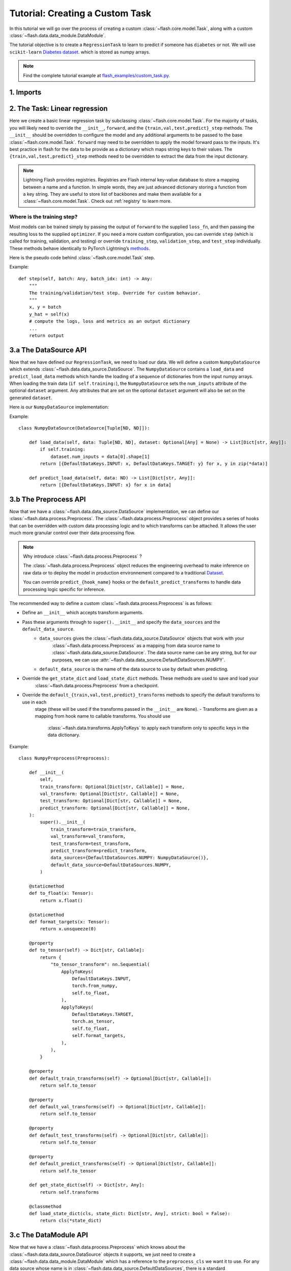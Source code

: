 Tutorial: Creating a Custom Task
================================

In this tutorial we will go over the process of creating a custom :class:`~flash.core.model.Task`,
along with a custom :class:`~flash.data.data_module.DataModule`.


The tutorial objective is to create a ``RegressionTask`` to learn to predict if someone has ``diabetes`` or not.
We will use ``scikit-learn`` `Diabetes dataset <https://scikit-learn.org/stable/datasets/toy_dataset.html#diabetes-dataset>`__.
which is stored as numpy arrays.

.. note::

    Find the complete tutorial example at
    `flash_examples/custom_task.py <https://github.com/PyTorchLightning/lightning-flash/blob/revamp_doc/flash_examples/custom_task.py>`_.


1. Imports
----------


.. testcode:: python

    from typing import Any, Callable, Dict, List, Optional, Tuple

    import numpy as np
    import torch
    from pytorch_lightning import seed_everything
    from sklearn import datasets
    from torch import nn, Tensor

    import flash
    from flash.data.data_source import DataSource, DefaultDataKeys, DefaultDataSources
    from flash.data.process import Preprocess
    from flash.data.transforms import ApplyToKeys

    # set the random seeds.
    seed_everything(42)

    ND = np.ndarray


2. The Task: Linear regression
-------------------------------

Here we create a basic linear regression task by subclassing :class:`~flash.core.model.Task`. For the majority of tasks,
you will likely need to override the ``__init__``, ``forward``, and the ``{train,val,test,predict}_step`` methods. The
``__init__`` should be overridden to configure the model and any additional arguments to be passed to the base
:class:`~flash.core.model.Task`. ``forward`` may need to be overridden to apply the model forward pass to the inputs.
It's best practice in flash for the data to be provide as a dictionary which maps string keys to their values. The
``{train,val,test,predict}_step`` methods need to be overridden to extract the data from the input dictionary.

.. testcode::

    class RegressionTask(flash.Task):

        def __init__(self, num_inputs, learning_rate=0.2, metrics=None):
            # what kind of model do we want?
            model = nn.Linear(num_inputs, 1)

            # what loss function do we want?
            loss_fn = torch.nn.functional.mse_loss

            # what optimizer to do we want?
            optimizer = torch.optim.Adam

            super().__init__(
                model=model,
                loss_fn=loss_fn,
                optimizer=optimizer,
                metrics=metrics,
                learning_rate=learning_rate,
            )

        def training_step(self, batch: Any, batch_idx: int) -> Any:
            return super().training_step(
                (batch[DefaultDataKeys.INPUT], batch[DefaultDataKeys.TARGET]),
                batch_idx,
            )

        def validation_step(self, batch: Any, batch_idx: int) -> None:
            return super().validation_step(
                (batch[DefaultDataKeys.INPUT], batch[DefaultDataKeys.TARGET]),
                batch_idx,
            )

        def test_step(self, batch: Any, batch_idx: int) -> None:
            return super().test_step(
                (batch[DefaultDataKeys.INPUT], batch[DefaultDataKeys.TARGET]),
                batch_idx,
            )

        def predict_step(self, batch: Any, batch_idx: int, dataloader_idx: int = 0) -> Any:
            return super().predict_step(
                batch[DefaultDataKeys.INPUT],
                batch_idx,
                dataloader_idx,
            )

        def forward(self, x):
            # we don't actually need to override this method for this example
            return self.model(x)

.. note::

    Lightning Flash provides registries.
    Registries are Flash internal key-value database to store a mapping between a name and a function.
    In simple words, they are just advanced dictionary storing a function from a key string.
    They are useful to store list of backbones and make them available for a :class:`~flash.core.model.Task`.
    Check out :ref:`registry` to learn more.


Where is the training step?
~~~~~~~~~~~~~~~~~~~~~~~~~~~

Most models can be trained simply by passing the output of ``forward`` to the supplied ``loss_fn``, and then passing the
resulting loss to the supplied ``optimizer``. If you need a more custom configuration, you can override ``step`` (which
is called for training, validation, and testing) or override ``training_step``, ``validation_step``, and ``test_step``
individually. These methods behave identically to PyTorch Lightning’s
`methods <https://pytorch-lightning.readthedocs.io/en/latest/common/lightning_module.html#methods>`__.

Here is the pseudo code behind :class:`~flash.core.model.Task` step.

Example::

    def step(self, batch: Any, batch_idx: int) -> Any:
        """
        The training/validation/test step. Override for custom behavior.
        """
        x, y = batch
        y_hat = self(x)
        # compute the logs, loss and metrics as an output dictionary
        ...
        return output


3.a The DataSource API
----------------------

Now that we have defined our ``RegressionTask``, we need to load our data. We will define a custom ``NumpyDataSource``
which extends :class:`~flash.data.data_source.DataSource`. The ``NumpyDataSource`` contains a ``load_data`` and
``predict_load_data`` methods which handle the loading of a sequence of dictionaries from the input numpy arrays. When
loading the train data (``if self.training:``), the ``NumpyDataSource`` sets the ``num_inputs`` attribute of the
optional ``dataset`` argument. Any attributes that are set on the optional ``dataset`` argument will also be set on the
generated ``dataset``.

Here is our ``NumpyDataSource`` implementation:

Example::

    class NumpyDataSource(DataSource[Tuple[ND, ND]]):

        def load_data(self, data: Tuple[ND, ND], dataset: Optional[Any] = None) -> List[Dict[str, Any]]:
            if self.training:
                dataset.num_inputs = data[0].shape[1]
            return [{DefaultDataKeys.INPUT: x, DefaultDataKeys.TARGET: y} for x, y in zip(*data)]

        def predict_load_data(self, data: ND) -> List[Dict[str, Any]]:
            return [{DefaultDataKeys.INPUT: x} for x in data]


3.b The Preprocess API
----------------------

Now that we have a :class:`~flash.data.data_source.DataSource` implementation, we can define our
:class:`~flash.data.process.Preprocess`. The :class:`~flash.data.process.Preprocess` object provides a series of hooks
that can be overridden with custom data processing logic and to which transforms can be attached.
It allows the user much more granular control over their data processing flow.

.. note::

    Why introduce :class:`~flash.data.process.Preprocess` ?

    The :class:`~flash.data.process.Preprocess` object reduces the engineering overhead to make inference on raw data or
    to deploy the model in production environnement compared to a traditional
    `Dataset <https://pytorch.org/docs/stable/data.html#torch.utils.data.Dataset>`_.

    You can override ``predict_{hook_name}`` hooks or the ``default_predict_transforms`` to handle data processing logic
    specific for inference.

The recommended way to define a custom :class:`~flash.data.process.Preprocess` is as follows:

- Define an ``__init__`` which accepts transform arguments.
- Pass these arguments through to ``super().__init__`` and specify the ``data_sources`` and the ``default_data_source``.
    - ``data_sources`` gives the :class:`~flash.data.data_source.DataSource` objects that work with your
        :class:`~flash.data.process.Preprocess` as a mapping from data source name to
        :class:`~flash.data.data_source.DataSource`. The data source name can be any string, but for our purposes, we
        can use :attr:`~flash.data.data_source.DefaultDataSources.NUMPY`.
    - ``default_data_source`` is the name of the data source to use by default when predicting.
- Override the ``get_state_dict`` and ``load_state_dict`` methods. These methods are used to save and load your
    :class:`~flash.data.process.Preprocess` from a checkpoint.
- Override the ``default_{train,val,test,predict}_transforms`` methods to specify the default transforms to use in each
    stage (these will be used if the transforms passed in the ``__init__`` are ``None``).
    - Transforms are given as a mapping from hook name to callable transforms. You should use
        :class:`~flash.data.transforms.ApplyToKeys` to apply each transform only to specific keys in the data
        dictionary.

Example::

    class NumpyPreprocess(Preprocess):

        def __init__(
            self,
            train_transform: Optional[Dict[str, Callable]] = None,
            val_transform: Optional[Dict[str, Callable]] = None,
            test_transform: Optional[Dict[str, Callable]] = None,
            predict_transform: Optional[Dict[str, Callable]] = None,
        ):
            super().__init__(
                train_transform=train_transform,
                val_transform=val_transform,
                test_transform=test_transform,
                predict_transform=predict_transform,
                data_sources={DefaultDataSources.NUMPY: NumpyDataSource()},
                default_data_source=DefaultDataSources.NUMPY,
            )

        @staticmethod
        def to_float(x: Tensor):
            return x.float()

        @staticmethod
        def format_targets(x: Tensor):
            return x.unsqueeze(0)

        @property
        def to_tensor(self) -> Dict[str, Callable]:
            return {
                "to_tensor_transform": nn.Sequential(
                    ApplyToKeys(
                        DefaultDataKeys.INPUT,
                        torch.from_numpy,
                        self.to_float,
                    ),
                    ApplyToKeys(
                        DefaultDataKeys.TARGET,
                        torch.as_tensor,
                        self.to_float,
                        self.format_targets,
                    ),
                ),
            }

        @property
        def default_train_transforms(self) -> Optional[Dict[str, Callable]]:
            return self.to_tensor

        @property
        def default_val_transforms(self) -> Optional[Dict[str, Callable]]:
            return self.to_tensor

        @property
        def default_test_transforms(self) -> Optional[Dict[str, Callable]]:
            return self.to_tensor

        @property
        def default_predict_transforms(self) -> Optional[Dict[str, Callable]]:
            return self.to_tensor

        def get_state_dict(self) -> Dict[str, Any]:
            return self.transforms

        @classmethod
        def load_state_dict(cls, state_dict: Dict[str, Any], strict: bool = False):
            return cls(*state_dict)


3.c The DataModule API
----------------------

Now that we have a :class:`~flash.data.process.Preprocess` which knows about the
:class:`~flash.data.data_source.DataSource` objects it supports, we just need to create a
:class:`~flash.data.data_module.DataModule` which has a reference to the ``preprocess_cls`` we want it to use. For any
data source whose name is in :class:`~flash.data.data_source.DefaultDataSources`, there is a standard
``DataModule.from_*`` method that provides the expected inputs. So in this case, there is the
:meth:`~flash.data.data_module.DataModule.from_numpy` that will use our numpy data source.

Example::

    class NumpyDataModule(flash.DataModule):

        preprocess_cls = NumpyPreprocess


You now have a new customized Flash Task! Congratulations !

You can fit, finetune, validate and predict directly with those objects.

4. Fitting
----------

For this task, here is how to fit the ``RegressionTask`` Task on ``scikit-learn`` `Diabetes
dataset <https://scikit-learn.org/stable/datasets/toy_dataset.html#diabetes-dataset>`__.

Like any Flash Task, we can fit our model using the ``flash.Trainer`` by
supplying the task itself, and the associated data:

.. code:: python

    x, y = datasets.load_diabetes(return_X_y=True)
    datamodule = NumpyDataModule.from_numpy(x, y)
    model = RegressionTask(num_inputs=datamodule.train_dataset.num_inputs)

    trainer = flash.Trainer(max_epochs=20, progress_bar_refresh_rate=20)
    trainer.fit(model, datamodule=datamodule)


5. Predicting
-------------

With a trained model we can now perform inference. Here we will use a
few examples from the test set of our data:

.. code:: python

    predict_data = torch.tensor([
        [ 0.0199,  0.0507,  0.1048,  0.0701, -0.0360, -0.0267, -0.0250, -0.0026,  0.0037,  0.0403],
        [-0.0128, -0.0446,  0.0606,  0.0529,  0.0480,  0.0294, -0.0176,  0.0343,  0.0702,  0.0072],
        [ 0.0381,  0.0507,  0.0089,  0.0425, -0.0428, -0.0210, -0.0397, -0.0026, -0.0181,  0.0072],
        [-0.0128, -0.0446, -0.0235, -0.0401, -0.0167,  0.0046, -0.0176, -0.0026, -0.0385, -0.0384],
        [-0.0237, -0.0446,  0.0455,  0.0907, -0.0181, -0.0354,  0.0707, -0.0395, -0.0345, -0.0094]]
    )

    predictions = model.predict(predict_data)
    print(predictions)
    # out: [tensor([188.9760]), tensor([196.1777]), tensor([161.3590]), tensor([130.7312]), tensor([149.0340])]
